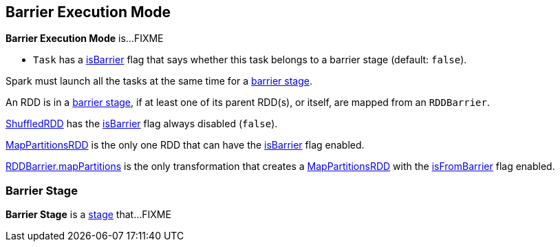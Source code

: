 == Barrier Execution Mode

*Barrier Execution Mode* is...FIXME

* `Task` has a <<spark-scheduler-Task.adoc#isBarrier, isBarrier>> flag that says whether this task belongs to a barrier stage (default: `false`).

Spark must launch all the tasks at the same time for a <<barrier-stage, barrier stage>>.

An RDD is in a <<barrier-stage, barrier stage>>, if at least one of its parent RDD(s), or itself, are mapped from an `RDDBarrier`.

<<spark-rdd-ShuffledRDD.adoc#, ShuffledRDD>> has the <<spark-rdd-RDD.adoc#isBarrier, isBarrier>> flag always disabled (`false`).

<<spark-rdd-MapPartitionsRDD.adoc#, MapPartitionsRDD>> is the only one RDD that can have the <<spark-rdd-RDD.adoc#isBarrier_, isBarrier>> flag enabled.

<<spark-RDDBarrier.adoc#mapPartitions, RDDBarrier.mapPartitions>> is the only transformation that creates a <<spark-rdd-MapPartitionsRDD.adoc#, MapPartitionsRDD>> with the <<spark-rdd-MapPartitionsRDD.adoc#isFromBarrier, isFromBarrier>> flag enabled.

=== [[barrier-stage]] Barrier Stage

*Barrier Stage* is a <<spark-scheduler-Stage.adoc#, stage>> that...FIXME

